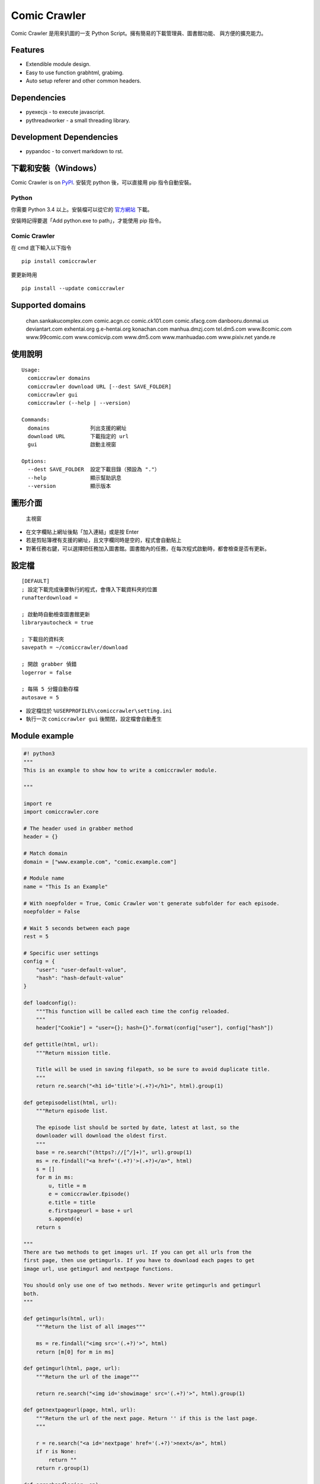 Comic Crawler
=============

Comic Crawler 是用來扒圖的一支 Python
Script。擁有簡易的下載管理員、圖書館功能、 與方便的擴充能力。

Features
--------

-  Extendible module design.
-  Easy to use function grabhtml, grabimg.
-  Auto setup referer and other common headers.

Dependencies
------------

-  pyexecjs - to execute javascript.
-  pythreadworker - a small threading library.

Development Dependencies
------------------------

-  pypandoc - to convert markdown to rst.

下載和安裝（Windows）
---------------------

Comic Crawler is on
`PyPI <https://pypi.python.org/pypi/comiccrawler/2015.6.8>`__. 安裝完
python 後，可以直接用 pip 指令自動安裝。

Python
~~~~~~

你需要 Python 3.4 以上。安裝檔可以從它的
`官方網站 <https://www.python.org/>`__ 下載。

安裝時記得要選「Add python.exe to path」，才能使用 pip 指令。

Comic Crawler
~~~~~~~~~~~~~

在 cmd 底下輸入以下指令

::

    pip install comiccrawler

要更新時用

::

    pip install --update comiccrawler

Supported domains
-----------------

    chan.sankakucomplex.com comic.acgn.cc comic.ck101.com
    comic.sfacg.com danbooru.donmai.us deviantart.com exhentai.org
    g.e-hentai.org konachan.com manhua.dmzj.com tel.dm5.com
    www.8comic.com www.99comic.com www.comicvip.com www.dm5.com
    www.manhuadao.com www.pixiv.net yande.re

使用說明
--------

::

    Usage:
      comiccrawler domains
      comiccrawler download URL [--dest SAVE_FOLDER]
      comiccrawler gui
      comiccrawler (--help | --version)
      
    Commands:
      domains             列出支援的網址
      download URL        下載指定的 url
      gui                 啟動主視窗
      
    Options:
      --dest SAVE_FOLDER  設定下載目錄（預設為 "."）
      --help              顯示幫助訊息
      --version           顯示版本

圖形介面
--------

.. figure:: http://i.imgur.com/ZzF0YFx.png
   :alt: 主視窗

   主視窗

-  在文字欄貼上網址後點「加入連結」或是按 Enter
-  若是剪貼簿裡有支援的網址，且文字欄同時是空的，程式會自動貼上
-  對著任務右鍵，可以選擇把任務加入圖書館。圖書館內的任務，在每次程式啟動時，都會檢查是否有更新。

設定檔
------

::

    [DEFAULT]
    ; 設定下載完成後要執行的程式，會傳入下載資料夾的位置
    runafterdownload = 

    ; 啟動時自動檢查圖書館更新
    libraryautocheck = true

    ; 下載目的資料夾
    savepath = ~/comiccrawler/download

    ; 開啟 grabber 偵錯
    logerror = false

    ; 每隔 5 分鐘自動存檔
    autosave = 5

-  設定檔位於 ``%USERPROFILE%\comiccrawler\setting.ini``
-  執行一次 ``comiccrawler gui`` 後關閉，設定檔會自動產生

Module example
--------------

.. code:: python

    #! python3
    """
    This is an example to show how to write a comiccrawler module.

    """

    import re
    import comiccrawler.core

    # The header used in grabber method
    header = {}

    # Match domain
    domain = ["www.example.com", "comic.example.com"]

    # Module name
    name = "This Is an Example"

    # With noepfolder = True, Comic Crawler won't generate subfolder for each episode.
    noepfolder = False

    # Wait 5 seconds between each page
    rest = 5

    # Specific user settings
    config = {
        "user": "user-default-value",
        "hash": "hash-default-value"
    }

    def loadconfig():
        """This function will be called each time the config reloaded.
        """
        header["Cookie"] = "user={}; hash={}".format(config["user"], config["hash"])

    def gettitle(html, url):
        """Return mission title.
        
        Title will be used in saving filepath, so be sure to avoid duplicate title.
        """
        return re.search("<h1 id='title'>(.+?)</h1>", html).group(1)
        
    def getepisodelist(html, url):
        """Return episode list.
        
        The episode list should be sorted by date, latest at last, so the 
        downloader will download the oldest first.
        """
        base = re.search("(https?://[^/]+)", url).group(1)
        ms = re.findall("<a href='(.+?)'>(.+?)</a>", html)
        s = []
        for m in ms:    
            u, title = m
            e = comiccrawler.Episode()
            e.title = title
            e.firstpageurl = base + url
            s.append(e)
        return s

    """
    There are two methods to get images url. If you can get all urls from the 
    first page, then use getimgurls. If you have to download each pages to get
    image url, use getimgurl and nextpage functions.

    You should only use one of two methods. Never write getimgurls and getimgurl
    both.
    """

    def getimgurls(html, url):
        """Return the list of all images"""
        
        ms = re.findall("<img src='(.+?)'>", html)
        return [m[0] for m in ms]
        
    def getimgurl(html, page, url):
        """Return the url of the image"""
        
        return re.search("<img id='showimage' src='(.+?)'>", html).group(1)
        
    def getnextpageurl(page, html, url):
        """Return the url of the next page. Return '' if this is the last page.
        """
        
        r = re.search("<a id='nextpage' href='(.+?)'>next</a>", html)
        if r is None:
            return ""
        return r.group(1)
            
    def errorhandler(er, ep):
        """Downloader will call errorhandler if there is an error happened when
        downloading image. Normally you can just ignore this function.
        """
        pass

Author
------

-  eight eight04@gmail.com
